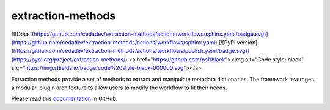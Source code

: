extraction-methods
------------------

[![Docs](https://github.com/cedadev/extraction-methods/actions/workflows/sphinx.yaml/badge.svg)](https://github.com/cedadev/extraction-methods/actions/workflows/sphinx.yaml)
[![PyPI version](https://github.com/cedadev/extraction-methods/actions/workflows/publish.yaml/badge.svg)](https://pypi.org/project/extraction-methods/)
<a href="https://github.com/psf/black"><img alt="Code style: black" src="https://img.shields.io/badge/code%20style-black-000000.svg"></a>


Extraction methods provide a set of methods to extract and manipulate metadata dictionaries.
The framework leverages a modular, plugin architecture to allow users to modify the workflow to fit their needs.

Please read this `documentation <https://cedadev.github.io/extraction-methods/>`__
in GitHub.
